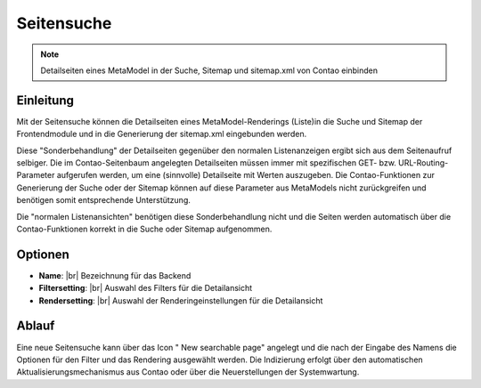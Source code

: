 .. _component_searchable-pages:

|img_searchable_pages| Seitensuche
==================================

.. note:: Detailseiten eines MetaModel in der Suche, Sitemap und sitemap.xml von Contao einbinden

Einleitung
----------

Mit der Seitensuche können die Detailseiten eines MetaModel-Renderings (Liste)in die
Suche und Sitemap der Frontendmodule und in die Generierung der sitemap.xml eingebunden werden.

Diese "Sonderbehandlung" der Detailseiten gegenüber den normalen Listenanzeigen ergibt sich aus
dem Seitenaufruf selbiger. Die im Contao-Seitenbaum angelegten Detailseiten müssen immer mit
spezifischen GET- bzw. URL-Routing-Parameter aufgerufen werden, um eine (sinnvolle) Detailseite
mit Werten auszugeben. Die Contao-Funktionen zur Generierung der Suche oder der Sitemap können
auf diese Parameter aus MetaModels nicht zurückgreifen und benötigen somit entsprechende
Unterstützung.

Die "normalen Listenansichten" benötigen diese Sonderbehandlung nicht und die Seiten werden
automatisch über die Contao-Funktionen korrekt in die Suche oder Sitemap aufgenommen.

Optionen
--------

* **Name**: |br|
  Bezeichnung für das Backend
* **Filtersetting**: |br|
  Auswahl des Filters für die Detailansicht
* **Rendersetting**: |br|
  Auswahl der Renderingeinstellungen für die Detailansicht

Ablauf
------

Eine neue Seitensuche kann über das Icon "|img_new| New searchable page" angelegt und die
nach der Eingabe des Namens die Optionen für den Filter und das Rendering ausgewählt werden.
Die Indizierung erfolgt über den automatischen Aktualisierungsmechanismus aus Contao oder über
die Neuerstellungen der Systemwartung.


.. |img_searchable_pages| image:: /_img/searchable_pages.png
.. |img_new| image:: /_img/new.gif


.. |br| raw:: html

   <br />